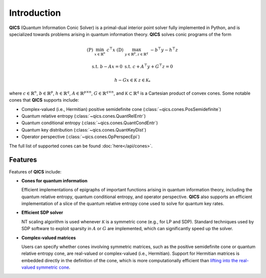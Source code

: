 Introduction
============

**QICS** (Quantum Information Conic Solver) is a primal-dual interior point 
solver fully implemented in Python, and is specialized towards problems arising 
in quantum information theory. **QICS** solves conic programs of the form

.. math::

   (\text{P}) &&\min_{x \in \mathbb{R}^n} &&& c^\top x  &&&  (\text{D}) &&\max_{y \in \mathbb{R}^p, z \in \mathbb{R}^q} &&& -b^\top y - h^\top z

    &&\text{s.t.} &&& b - Ax = 0                &&&  &&\text{s.t.}\;\;\ &&& c + A^\top y + G^\top z = 0

    &&&&& h - Gx \in \mathcal{K}                &&&  &&&&& z \in \mathcal{K}_*

where :math:`c \in \mathbb{R}^n`, :math:`b \in \mathbb{R}^p`, 
:math:`h \in \mathbb{R}^q`, :math:`A \in \mathbb{R}^{p \times n}`, 
:math:`G \in \mathbb{R}^{q \times n}`, and :math:`\mathcal{K} \subset \mathbb{R}^{q}` 
is a Cartesian product of convex cones. Some notable cones that **QICS**
supports include:

- Complex-valued (i.e., Hermitian) positive semidefinite cone (:class:`~qics.cones.PosSemidefinite`)
- Quantum relative entropy (:class:`~qics.cones.QuantRelEntr`)
- Quantum conditional entropy (:class:`~qics.cones.QuantCondEntr`)
- Quantum key distribution (:class:`~qics.cones.QuantKeyDist`)
- Operator perspective (:class:`~qics.cones.OpPerspecEpi`)

The full list of supported cones can be found :doc:`here</api/cones>`.


Features
--------------------

Features of **QICS** include:

- **Cones for quantum information**

  Efficient implementations of epigraphs of important functions arising in
  quantum information theory, including the quantum relative entropy, 
  quantum conditional entropy, and operator perspective. **QICS** also
  supports an efficient implementation of a slice of the quantum relative 
  entropy cone used to solve for quantum key rates.

- **Efficient SDP solver**

  NT scaling algorithm is used whenever :math:`\mathcal{K}`
  is a symmetric cone (e.g., for LP and SDP). Standard techniques used by SDP software to 
  exploit sparsity in :math:`A` or :math:`G` are implemented, which can significantly speed 
  up the solver.

- **Complex-valued matrices**

  Users can specify whether cones involving symmetric matrices, 
  such as the positive semidefinite cone or quantum relative entropy cone, are real-valued
  or complex-valued (i.e., Hermitian). Support for Hermitian matrices is embedded directly in
  the definition of the cone, which is more computationally efficient than `lifting into the real-valued 
  symmetric cone <https://docs.mosek.com/modeling-cookbook/sdo.html#hermitian-matrices>`_.